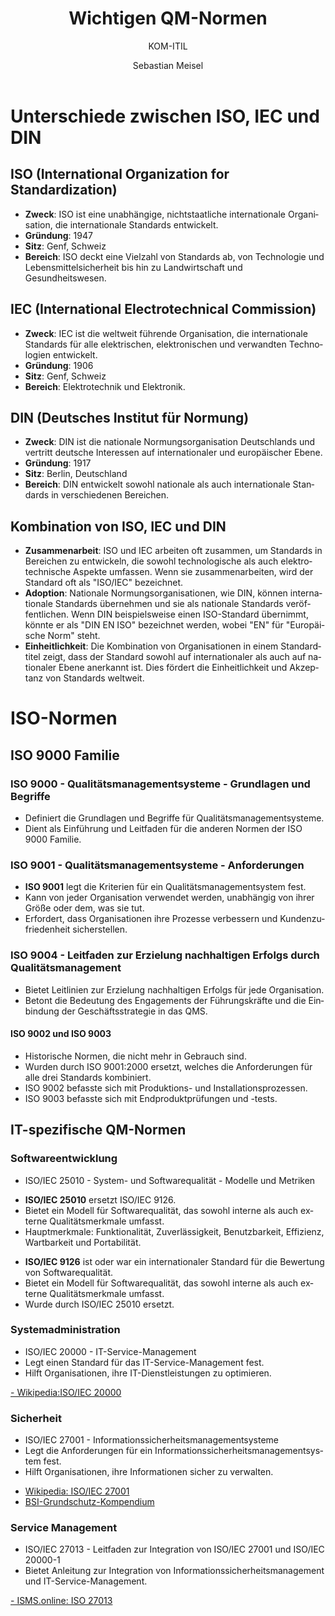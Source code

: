 :LaTeX_PROPERTIES:
#+LANGUAGE: de
#+OPTIONS: d:nil todo:nil pri:nil tags:nil
#+OPTIONS: H:4
#+LaTeX_CLASS: orgstandard
#+LaTeX_CMD: xelatex
:END:
 
:REVEAL_PROPERTIES:
#+REVEAL_ROOT: https://cdn.jsdelivr.net/npm/reveal.js
#+REVEAL_REVEAL_JS_VERSION: 4
#+REVEAL_THEME: league
#+REVEAL_EXTRA_CSS: ./mystyle.css
#+REVEAL_HLEVEL: 1
#+OPTIONS: timestamp:nil toc:nil num:nil
:END:

#+TITLE: Wichtigen QM-Normen
#+SUBTITLE: KOM-ITIL
#+AUTHOR: Sebastian Meisel

* Unterschiede zwischen ISO, IEC und DIN
** ISO (International Organization for Standardization)
#+ATTR_REVEAL: :frag (appear)
   - **Zweck**: ISO ist eine unabhängige, nichtstaatliche internationale Organisation, die internationale Standards entwickelt.
   - **Gründung**: 1947
   - **Sitz**: Genf, Schweiz
   - **Bereich**: ISO deckt eine Vielzahl von Standards ab, von Technologie und Lebensmittelsicherheit bis hin zu Landwirtschaft und Gesundheitswesen.

** IEC (International Electrotechnical Commission)
#+ATTR_REVEAL: :frag (appear)
   - **Zweck**: IEC ist die weltweit führende Organisation, die internationale Standards für alle elektrischen, elektronischen und verwandten Technologien entwickelt.
   - **Gründung**: 1906
   - **Sitz**: Genf, Schweiz
   - **Bereich**: Elektrotechnik und Elektronik.

** DIN (Deutsches Institut für Normung)
#+ATTR_REVEAL: :frag (appear)
   - **Zweck**: DIN ist die nationale Normungsorganisation Deutschlands und vertritt deutsche Interessen auf internationaler und europäischer Ebene.
   - **Gründung**: 1917
   - **Sitz**: Berlin, Deutschland
   - **Bereich**: DIN entwickelt sowohl nationale als auch internationale Standards in verschiedenen Bereichen.

** Kombination von ISO, IEC und DIN
#+ATTR_REVEAL: :frag (appear)
   - **Zusammenarbeit**: ISO und IEC arbeiten oft zusammen, um Standards in Bereichen zu entwickeln, die sowohl technologische als auch elektrotechnische Aspekte umfassen. Wenn sie zusammenarbeiten, wird der Standard oft als "ISO/IEC" bezeichnet.
   - **Adoption**: Nationale Normungsorganisationen, wie DIN, können internationale Standards übernehmen und sie als nationale Standards veröffentlichen. Wenn DIN beispielsweise einen ISO-Standard übernimmt, könnte er als "DIN EN ISO" bezeichnet werden, wobei "EN" für "Europäische Norm" steht.
   - **Einheitlichkeit**: Die Kombination von Organisationen in einem Standardtitel zeigt, dass der Standard sowohl auf internationaler als auch auf nationaler Ebene anerkannt ist. Dies fördert die Einheitlichkeit und Akzeptanz von Standards weltweit.
* ISO-Normen
** ISO 9000 Familie
*** ISO 9000 - Qualitätsmanagementsysteme - Grundlagen und Begriffe
- Definiert die Grundlagen und Begriffe für Qualitätsmanagementsysteme.
- Dient als Einführung und Leitfaden für die anderen Normen der ISO 9000 Familie.

*** ISO 9001 - Qualitätsmanagementsysteme - Anforderungen
#+BEGIN_tolearn
- **ISO 9001** legt die Kriterien für ein Qualitätsmanagementsystem fest.
- Kann von jeder Organisation verwendet werden, unabhängig von ihrer Größe oder dem, was sie tut.
- Erfordert, dass Organisationen ihre Prozesse verbessern und Kundenzufriedenheit sicherstellen.
#+END_tolearn

*** ISO 9004 - Leitfaden zur Erzielung nachhaltigen Erfolgs durch Qualitätsmanagement
- Bietet Leitlinien zur Erzielung nachhaltigen Erfolgs für jede Organisation.
- Betont die Bedeutung des Engagements der Führungskräfte und die Einbindung der Geschäftsstrategie in das QMS.

**** ISO 9002 und ISO 9003
#+BEGIN_NOTES
- Historische Normen, die nicht mehr in Gebrauch sind.
- Wurden durch ISO 9001:2000 ersetzt, welches die Anforderungen für alle drei Standards kombiniert.
- ISO 9002 befasste sich mit Produktions- und Installationsprozessen.
- ISO 9003 befasste sich mit Endproduktprüfungen und -tests.
#+END_NOTES

** IT-spezifische QM-Normen
*** Softwareentwicklung
- ISO/IEC 25010 - System- und Softwarequalität - Modelle und Metriken
#+BEGIN_tolearn
- **ISO/IEC 25010** ersetzt ISO/IEC 9126.
- Bietet ein Modell für Softwarequalität, das sowohl interne als auch externe Qualitätsmerkmale umfasst.
- Hauptmerkmale: Funktionalität, Zuverlässigkeit, Benutzbarkeit, Effizienz, Wartbarkeit und Portabilität.
#+END_tolearn
#+REVEAL: split
#+ATTR_HTML: :width 80%
#+ATTR_LATEX: :width .55\linewidth :float nil
#+ATTR_ORG: :width 700
[[file:img/ISO25010.png]]

#+BEGIN_NOTES
- **ISO/IEC 9126** ist oder war ein internationaler Standard für die Bewertung von Softwarequalität.
- Bietet ein Modell für Softwarequalität, das sowohl interne als auch externe Qualitätsmerkmale umfasst.
- Wurde durch ISO/IEC 25010 ersetzt.
#+END_NOTES

*** Systemadministration
- ISO/IEC 20000 - IT-Service-Management
- Legt einen Standard für das IT-Service-Management fest.
- Hilft Organisationen, ihre IT-Dienstleistungen zu optimieren.

[[https://de.wikipedia.org/wiki/ISO/IEC_20000][- Wikipedia:ISO/IEC 20000]]


*** Sicherheit
- ISO/IEC 27001 - Informationssicherheitsmanagementsysteme
- Legt die Anforderungen für ein Informationssicherheitsmanagementsystem fest.
- Hilft Organisationen, ihre Informationen sicher zu verwalten.

#+REVEAL: split
#+ATTR_HTML: :width 50%
#+ATTR_LATEX: :width .55\linewidth  :float nil
#+ATTR_ORG: :width 700
[[file:img/ISO27001.png]]

- [[https://de.wikipedia.org/wiki/ISO/IEC_27001][Wikipedia: ISO/IEC 27001]]
- [[https://www.bsi.bund.de/SharedDocs/Downloads/DE/BSI/Grundschutz/Kompendium/IT_Grundschutz_Kompendium_Edition2023.pdf?__blob=publicationFile&v=4#download=1][BSI-Grundschutz-Kompendium]]

*** Service Management
- ISO/IEC 27013 - Leitfaden zur Integration von ISO/IEC 27001 und ISO/IEC 20000-1
- Bietet Anleitung zur Integration von Informationssicherheitsmanagement und IT-Service-Management.

[[https://de.isms.online/iso-27013/][- ISMS.online: ISO 27013]]
